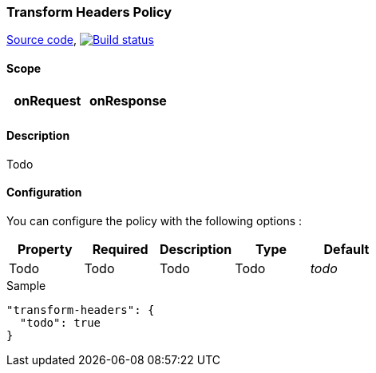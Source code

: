 === Transform Headers Policy

https://github.com/gravitee-io/gravitee-policy-transform-headers[Source code],
image:http://build.gravitee.io/jenkins/buildStatus/icon?job=gravitee-policy-transform-headers["Build status", link="http://build.gravitee.io/jenkins/job/gravitee-policy-transform-headers/"]

==== Scope

|===
|onRequest |onResponse

|
|

|===

==== Description

Todo

==== Configuration

You can configure the policy with the following options :

|===
|Property |Required |Description |Type |Default

|Todo
|Todo
|Todo
|Todo
|_todo_

|===


[source, json]
.Sample
----
"transform-headers": {
  "todo": true
}
----